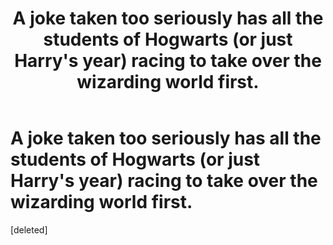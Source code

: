 #+TITLE: A joke taken too seriously has all the students of Hogwarts (or just Harry's year) racing to take over the wizarding world first.

* A joke taken too seriously has all the students of Hogwarts (or just Harry's year) racing to take over the wizarding world first.
:PROPERTIES:
:Score: 1
:DateUnix: 1605583588.0
:DateShort: 2020-Nov-17
:FlairText: Prompt
:END:
[deleted]

